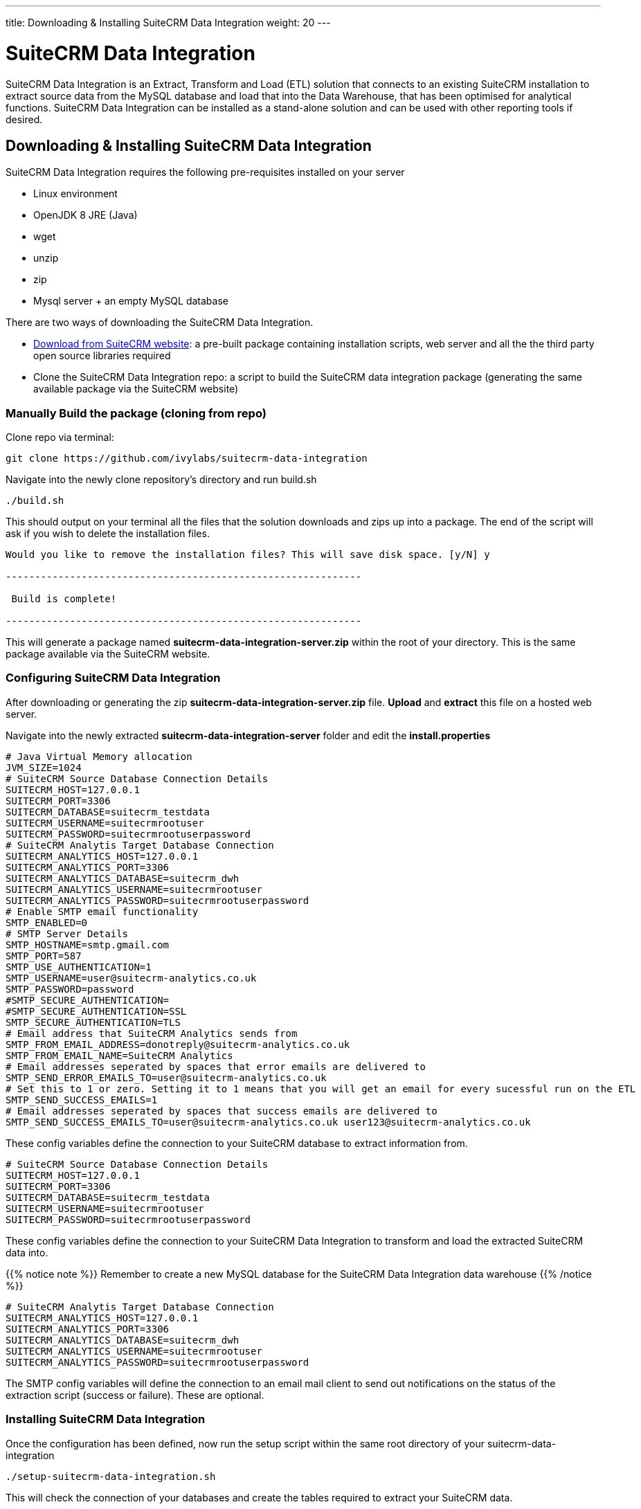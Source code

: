 ---
title: Downloading & Installing SuiteCRM Data Integration
weight: 20
---

:imagesdir: /images/en/admin

= SuiteCRM Data Integration

SuiteCRM Data Integration is an Extract, Transform and Load (ETL) solution that connects to an existing SuiteCRM installation to extract source data from the MySQL database and load that into the Data Warehouse, that has been optimised for analytical functions. SuiteCRM Data Integration can be installed as a stand-alone solution and can be used with other reporting tools if desired.

== Downloading & Installing SuiteCRM Data Integration

SuiteCRM Data Integration requires the following pre-requisites installed on your server

* Linux environment
* OpenJDK 8 JRE (Java)
* wget
* unzip
* zip
* Mysql server + an empty MySQL database

There are two ways of downloading the SuiteCRM Data Integration.

* https://suitecrm.com/resources/suitecrm-analytics-tool[Download from SuiteCRM website]: a pre-built package containing installation scripts, web server and all the the third party open source libraries required
* Clone the SuiteCRM Data Integration repo: a script to build the SuiteCRM data integration package (generating the same available package via the SuiteCRM website)

=== Manually Build the package (cloning from repo)

Clone repo via terminal:

[source,bash]
----
git clone https://github.com/ivylabs/suitecrm-data-integration
----

Navigate into the newly clone repository's directory and run build.sh

[source,bash]
----
./build.sh
----

This should output on your terminal all the files that the solution downloads and zips up into a package.
The end of the script will ask if you wish to delete the installation files.

[source,bash]
----
Would you like to remove the installation files? This will save disk space. [y/N] y

-------------------------------------------------------------

 Build is complete!

-------------------------------------------------------------
----

This will generate a package named ***suitecrm-data-integration-server.zip*** within the root of your directory. This is the same package available via the SuiteCRM website.


=== Configuring SuiteCRM Data Integration

After downloading or generating the zip ***suitecrm-data-integration-server.zip*** file. ***Upload*** and ***extract*** this file on a hosted web server.

Navigate into the newly extracted ***suitecrm-data-integration-server*** folder and edit the ***install.properties***

[source,bash]
----
# Java Virtual Memory allocation
JVM_SIZE=1024
# SuiteCRM Source Database Connection Details
SUITECRM_HOST=127.0.0.1
SUITECRM_PORT=3306
SUITECRM_DATABASE=suitecrm_testdata
SUITECRM_USERNAME=suitecrmrootuser
SUITECRM_PASSWORD=suitecrmrootuserpassword
# SuiteCRM Analytis Target Database Connection
SUITECRM_ANALYTICS_HOST=127.0.0.1
SUITECRM_ANALYTICS_PORT=3306
SUITECRM_ANALYTICS_DATABASE=suitecrm_dwh
SUITECRM_ANALYTICS_USERNAME=suitecrmrootuser
SUITECRM_ANALYTICS_PASSWORD=suitecrmrootuserpassword
# Enable SMTP email functionality
SMTP_ENABLED=0
# SMTP Server Details
SMTP_HOSTNAME=smtp.gmail.com
SMTP_PORT=587
SMTP_USE_AUTHENTICATION=1
SMTP_USERNAME=user@suitecrm-analytics.co.uk
SMTP_PASSWORD=password
#SMTP_SECURE_AUTHENTICATION=
#SMTP_SECURE_AUTHENTICATION=SSL
SMTP_SECURE_AUTHENTICATION=TLS
# Email address that SuiteCRM Analytics sends from
SMTP_FROM_EMAIL_ADDRESS=donotreply@suitecrm-analytics.co.uk
SMTP_FROM_EMAIL_NAME=SuiteCRM Analytics
# Email addresses seperated by spaces that error emails are delivered to
SMTP_SEND_ERROR_EMAILS_TO=user@suitecrm-analytics.co.uk
# Set this to 1 or zero. Setting it to 1 means that you will get an email for every sucessful run on the ETL
SMTP_SEND_SUCCESS_EMAILS=1
# Email addresses seperated by spaces that success emails are delivered to
SMTP_SEND_SUCCESS_EMAILS_TO=user@suitecrm-analytics.co.uk user123@suitecrm-analytics.co.uk

----

These config variables define the connection to your SuiteCRM database to extract information from.

[source,bash]
----
# SuiteCRM Source Database Connection Details
SUITECRM_HOST=127.0.0.1
SUITECRM_PORT=3306
SUITECRM_DATABASE=suitecrm_testdata
SUITECRM_USERNAME=suitecrmrootuser
SUITECRM_PASSWORD=suitecrmrootuserpassword
----

These config variables define the connection to your SuiteCRM Data Integration to transform and load the extracted SuiteCRM data into.

{{% notice note %}}
Remember to create a new MySQL database for the SuiteCRM Data Integration data warehouse
{{% /notice %}}

[source,bash]
----
# SuiteCRM Analytis Target Database Connection
SUITECRM_ANALYTICS_HOST=127.0.0.1
SUITECRM_ANALYTICS_PORT=3306
SUITECRM_ANALYTICS_DATABASE=suitecrm_dwh
SUITECRM_ANALYTICS_USERNAME=suitecrmrootuser
SUITECRM_ANALYTICS_PASSWORD=suitecrmrootuserpassword
----

The SMTP config variables will define the connection to an email mail client to send out notifications on the status of the extraction script (success or failure). These are optional.

=== Installing SuiteCRM Data Integration

Once the configuration has been defined, now run the setup script within the same root directory of your suitecrm-data-integration

[source,bash]
----
./setup-suitecrm-data-integration.sh
----

This will check the connection of your databases and create the tables required to extract your SuiteCRM data.

Then you can run the SuiteCRM Data Integration script to extract and transform your data.

[source,bash]
----
./run-suitecrm-data-integration.sh
----

This should output on your terminal all logging referring to the extracting, transforming and loading data into the data warehouse tables.

The solution currently extracts data from the following modules:

* Accounts
* Campaigns
* Cases
* Contacts
* Invoices
* Leads
* Opportunities
* Products/Product Categories
* Users
* Custom Fields from Cases,Leads

This is the end of the SuiteCRM Data Integration installation. If you wish to know more about Pentaho ETL solutions you can visit the ***Spoon*** https://wiki.pentaho.com/display/EAI/Spoon+User+Guide[user guide].
This solution includes a pre-packaged spoon client that you can run via terminal.

[source,bash]
----
./data-integration-client.sh
----








